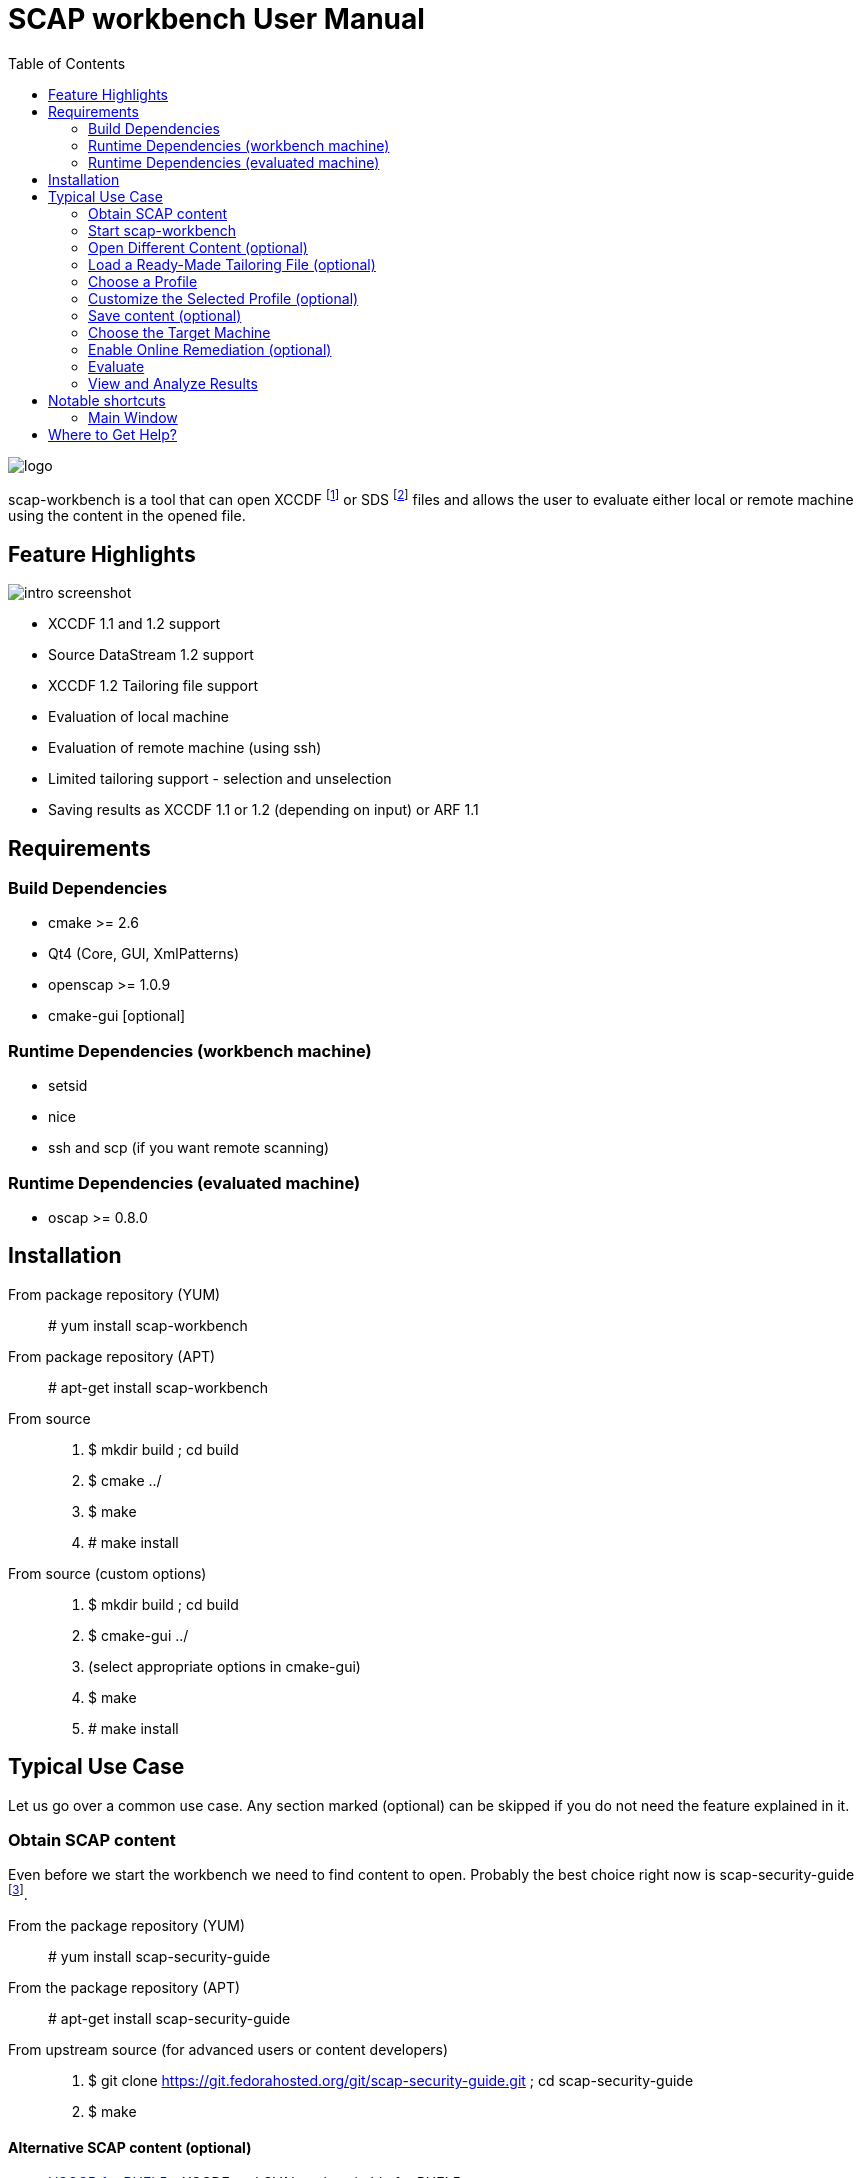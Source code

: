 = SCAP workbench User Manual
:imagesdir: ./user_manual
:toc:

image::logo.svg[align="center"]

scap-workbench is a tool that can open XCCDF footnote:[The Extensible
Configuration Checklist Description Format] or SDS footnote:[Source
DataStream] files and allows the user to evaluate either local or remote
machine using the content in the opened file.

== Feature Highlights

image::intro_screenshot.png[align="center"]

 * XCCDF 1.1 and 1.2 support
 * Source DataStream 1.2 support
 * XCCDF 1.2 Tailoring file support
 * Evaluation of local machine
 * Evaluation of remote machine (using ssh)
 * Limited tailoring support - selection and unselection
 * Saving results as XCCDF 1.1 or 1.2 (depending on input) or ARF 1.1

== Requirements

=== Build Dependencies

 * cmake >= 2.6
 * Qt4 (Core, GUI, XmlPatterns)
 * openscap >= 1.0.9
 * cmake-gui [optional]

=== Runtime Dependencies (workbench machine)

* setsid
* nice
* ssh and scp (if you want remote scanning)

=== Runtime Dependencies (evaluated machine)

* oscap >= 0.8.0

== Installation

From package repository (YUM):: # yum install scap-workbench
From package repository (APT):: # apt-get install scap-workbench
From source::
 . $ mkdir build ; cd build
 . $ cmake ../
 . $ make
 . # make install

From source (custom options)::
 . $ mkdir build ; cd build
 . $ cmake-gui ../
 . (select appropriate options in cmake-gui)
 . $ make
 . # make install

== Typical Use Case

Let us go over a common use case. Any section marked (optional) can be skipped
if you do not need the feature explained in it.

=== Obtain SCAP content

Even before we start the workbench we need to find content to open. Probably
the best choice right now is scap-security-guide
footnote:[https://fedorahosted.org/scap-security-guide/].

From the package repository (YUM):: # yum install scap-security-guide
From the package repository (APT):: # apt-get install scap-security-guide
From upstream source (for advanced users or content developers)::
 . $ git clone https://git.fedorahosted.org/git/scap-security-guide.git ; cd scap-security-guide
 . $ make

==== Alternative SCAP content (optional)
[[alternative-contents]]
 * http://usgcb.nist.gov/usgcb/rhel_content.html[USGCB for RHEL5] - XCCDF and OVAL, only suitable for RHEL5.
 * https://fedorahosted.org/sce-community-content/[SCE Community Content] - Uses SCE, only suitable for Fedora.

=== Start scap-workbench

After installation a new application entry for scap-workbench should appear
in your desktop environments application menu.

[[img-starting-scap-workbench]]
.scap-workbench application entry in GNOME 3
image::starting_scap_workbench.png[align="center"]

In case you cannot find any scap-workbench application icon / entry to click,
press Alt+F2 to bring up the run command dialog (works in Gnome 3 and KDE 4),
type 'scap-workbench' and confirm.

scap-workbench should start and if you installed scap-security-guide from
your package repository, workbench will immediately open it without any
interaction being necessary.

[[img-default-content-opened]]
.Default content opened in workbench
image::default_content_opened.png[align="center"]

=== Open Different Content (optional)

Choosing the *Open content* action from the File menu (top of the main window) will enable
you to change opened content. Keep in mind that workbench only supports opening
XCCDF, Source DataStream or SCAP RPM files. Everything else will result in an error
dialog being shown.

If your content provider ships both XCCDF and Source DataStream files you are
better off using Source DataStream. Especially if you want to perform remote
scans where workbench only supports datastreams so far.

SCAP RPM will usually contain a tailoring file, as well as input file in the form of XCCDF
or Source DataStream.

****
Only one content file can be opened by a single scap-workbench instance.
Opening a different content file will *DESTROY* all your tailoring changes
and you will also *LOSE* profile selection.

The one content file however can contain multiple checklists if it is a datastream.
Changing the checklist will *CHANGE* profile selection and *MAY* make your tailoring
unusable / not applicable to the newly selected checklist.

As a general rule, make sure you have the right file and right checklist
selected before proceeding to tailoring and/or profile selection.
****

To prevent workbench from opening default content when it starts you can either
uninstall the content or pass a different path via command line.

 scap-workbench PATH_TO_SCAP_CONTENT

See <<alternative-contents, alternative contents>> for more content choices.

****
If you pass a path that is invalid or points to a file that is not valid XCCDF or SDS,
workbench will show an error dialog and open default content automatically.
****

=== Load a Ready-Made Tailoring File (optional)

In case you have prepared or were given a tailoring file for your specific evaluation
use-case, you can load by clicking on the *Tailoring file* combobox and selecting
the *(open tailoring file...)* option. This will bring up a file open dialog where
you can select your tailoring file.

****
Loading a tailoring file will *DESTROY* all your tailoring changes that you
have done either by customizing profiles or loaded from another tailoring
file.
****

****
Only XCCDF 1.2 supports tailoring officially. The openscap project has an extension
that allows tailoring files to be used with XCCDF 1.1 so scap-workbench supports
that as well. The details are out of scope of this document but keep in mind that
tailoring of an XCCDF 1.1 file might not work with scanners other than openscap.
****

[[img-opening-tailoring-file]]
.Opening a tailoring file
image::opening_tailoring_file.png[align="center"]

=== Choose a Profile

****
XCCDF profiles are in essence configurations of the content for a particular
evaluation scenario. XCCDF profiles decide which rules are selected and which
values they use - e.g.: one profile may enforce password length to be at least 10
characters, a different one may be more lenient and enforce password length of
at least 6 characters.

For more details refer to the
http://scap.nist.gov/specifications/xccdf/index.html[XCCDF specification].
****

****
This section mentions *(default)* profile a lot. The word 'default' is not
a very fortunate choice considering what the profile does. This profile is
empty, it has no select or refine-value elements.

Whenever we talk about this special profile we use '(default)' with braces
to avoid confusion. As a contrast, 'default profile' means the profile
selected by default.
****

Every SCAP content will have at least one profile - the *(default)* profile
which is an empty profile that does not change selection of any rules and
does not affect values passed to any of the checks. Only rules with the
selection attribute equal to "true" and all their ancestor Group selection
attribute also being "true" are evaluated in a *(default)* profile.

It depends on the content but the *(default)* profile is very unlikely
the choice you want. scap-workbench will only choose it implicitly if there
are no other profiles. The first profile that is not the *(default)* profile
will be chosen.

Use the *Profile* combobox to change which profile will be used for subsequent
evaluation. When scap-workbench is not evaluating it previews selected rules
of current profile. This list will refresh every time you customize a profile
or select a different one.

=== Customize the Selected Profile (optional)

After you have selected the profile suitable for your desired evaluation you
still may want to make slight alterations to it. Most commonly it would be
unselecting that one undesirable rule that makes no sense on this particular
machine.

Make sure your desired profile is selected and click *Customize*.

[[img-customizing-ssg-profile]]
.Customizing scap-security-guide's "common" profile
image::customizing_ssg_profile.png[align="center"]

A new modal window will be shown, you cannot interact with the rest of the
application until you either confirm or discard your tailoring changes.

In our example case we do not care about minimum and maximum age for passwords
and do not want the rules failing for our configuration. Let us expand the
tree until we find the offending rules and unselect them both.

[[img-tailoring-dialog-opened]]
.Unselecting minimum and maximum password age rules
image::tailoring_dialog_opened.png[align="center"]

****
This tailoring dialog supports undo/redo. If you accidentally make changes
you want to undo, press CTRL+Z or click the *Undo* button.

The entire undo history can be shown by clicking on the Undo History button.

Keep in mind that the undo history gets lost when you confirm or discard
tailoring changes and the window is closed.
****

[[img-tailoring-undo-history]]
.Example of Undo History
image::tailoring_undo_history.png[align="center"]

You can also change variables that will later be used for evaluation. See the
following example, where we set minimum password length to 14.

[[img-tailoring-set-value]]
.Set minimum password length to 14
image::tailoring_set_value.png[align="center"]

After desired tailoring changes are done, click *Confirm changes* to get back
to the previous GUI. In case you want to undo all changes to the profile, click
*Discard*. If you want to delete the profile from tailoring, click *Delete profile*.

All of these options will close the tailoring window.

=== Save content (optional)

==== Save just the tailoring file

Click *Save Tailoring* and choose the destination file. Workbench will save just
tailoring which you can use with the content you opened.

****
If XCCDF version of the content is lower than 1.2 footnote:[Tailoring is not officially
supported in XCCDF 1.1.x, the feature has been added in 1.2] workbench will create
a file that is not compliant to the official specification! openscap and scap-workbench
support tailoring in XCCDF 1.1.4 through an extension. Keep in mind that such content
will work in openscap powered tools but may not work in tools from other vendors!
****

==== Save all content into a directory

Select *Save As* from the file menu and choose *Save into a directory*. After selecting the destination
directory scap-workbench will export both input content and a tailoring file into the
directory.

==== Save as RPM

Select *Save As* from the file menu and choose *Save as RPM*. A dialog will pop-up asking for details regarding
the RPM that will be generated. Choose the desired name of the package and leave the other
fields at their default settings and confirm the dialog.

Another dialog will pop-up, this time asking for destination directory where scap-workbench
will create the RPM in.

[[img-tailoring-dialog-opened]]
.Saving Fedora scap-security-guide content as RPM
image::save_as_rpm_dialog.png[align="center"]

****
The resulting RPM will contain both input content and tailoring file. It will not contain
any evaluation result files (HTML report, ARF, XCCDF results).
****

****
Please note that the resulting RPM will not be signed! This means that it can be rejected
for deployment by system management tools like Spacewalk.

If you wish to sign the resulting RPM, make sure you have *rpm-sign* installed,
the */usr/bin/rpmsign* binary available and GPG as well as related rpmmacros setup.
footnote:[Please see http://fedoranews.org/tchung/gpg/ for a detailed write-up on how to sign RPMs]
Then execute:

$ rpm --addsign my-content-1.1.noarch.rpm

The resulting package will be signed and ready to use provided that your desired
system management tool accepts the key you used.
****

=== Choose the Target Machine

scap-workbench will scan *local machine* by default. However you can also
scan remote machines using ssh.

To scan a remote machine, select *remote machine (over ssh)* in the *Target*
combobox. A pair of input boxes will appear. Input the desired username and
hostname and select the port. Make sure the machine is reachable, selected
user can login over ssh and has enough privileges to evaluate the machine.

****
The target machine has to have the *oscap* tool of version 0.8.0 or greater
installed and in $PATH!
****

****
Only a Source DataStream can be used to scan a remote machine. Plain XCCDF
files are not supported yet!
****

[[img-scanning-remote-machine]]
.Selecting a remote machine for scanning
image::scanning_remote_machine.png[align="center"]

=== Enable Online Remediation (optional)

****
Remediation is an automatic attempt to change configuration of the scanned
machine in a way that fixes a failed rule result. By fixing we mean changing
configuration, ensuring that the rule would pass in the new configuration.

The success of automatic remediation greatly depends on content quality and
could result in broken machines if not used carefully!
****

The *Online Remediation* checkbox will do remediation as part of the evaluation
itself. After evaluation is done, *oscap* will go over failed rules and attempt
to remedy each of them.

The rules that were remedied will show up as *fixed* in the rule result list.

=== Evaluate

Everything is set up we can now start the evaluation. Click the *Scan*
button to proceed. If you selected a remote machine target ssh may ask you
for a password at this point.

****
scap-workbench never processes your ssh password in any way. Instead an ssh
process is spawned which itself spawns the ssh-askpass program which asks
for the password.
****

If you selected to scan the local machine, workbench will show a dialog
that allows you to authenticate and scan the machine with superuser rights.
You can click *Cancel* if you wish to scan using your current permissions.

****
If pkexec is not available or no policykit agent is running the privilege
escalation dialog will not be shown and scap-workbench will scan using
your current permission. If you need superuser permissions you can start
scap-workbench using sudo or as root as a workaround.

 $ sudo scap-workbench
****

The application now starts the *oscap* tool and waits for it to finish,
reporting partial results along the way in the rule result list. Keep in mind
that the tool cannot guess how long processing of any particular rule will
take. Only the amount of rules that have been processed and the amount that
is remaining are used to estimate progress. Please be patient and wait for
oscap to finish evaluation.

****
You can cancel the scan at any point by clicking the *Cancel* button. Canceling
will only give you partial results in the evaluation progress list, you cannot
get HTML report, XCCDF results or ARF if you cancel evaluation!
****

After you press the *Scan* button all the previous options will be disabled
and greyed-out. You cannot change them until you press the *Clear* button
which will clear all results.

=== View and Analyze Results

After evaluation finishes you should see three new buttons - *Clear*, *Save Results* and *Show Report*.

****
Pressing Clear will *permanently* destroy scan results! This action cannot
be undone.
****

Pressing *Show Report* will open the HTML report of the evaluation in your
internet browser.

****
scap-workbench will open the report in the default web browser set in your
desktop environment. Make sure you have a browser installed.

If nothing happens after pressing the button, check which browser is the default.
See *System Settings -> System Info -> Default Applications* in GNOME 3 or
*System Settings -> Default Applications* in KDE4.

In case you still cannot get scap-workbench to open a browser, save the
report as an HTML file on your hard drive and open it manually.
****

Your evaluation results can be saved in several formats:

HTML report:: Human readable and convenient, not suitable for machine processing.
Can be examined by any web browser.
XCCDF result:: Machine readable file with just the results, not suitable for
manual processing. Requires a special tool that can parse the format.
ARF:: Also called result datastream. Packs input content, asset information
and results into a single machine readable file, not suitable for manual processing.
Requires a special tool that can parse the format.

If you are unsure which format to choose for result archiving you can choose
*XCCDF Result*. It is commonly supported and you can easily generate
an HTML report from it using the *oscap* tool.

****
The ARF file is the only format that contains everything the evaluation is generated.
On top of XCCDF results it contains OVAL results, SCE results (if any),
asset identification data, ... If you want to keep all generated data choose ARF.

ARF is however not as commonly supported by SCAP toolchains as are XCCDF result files.
****

== Notable shortcuts

=== Main Window
Scan :: Alt + S
Clear after scanning :: Alt + C
Show report in browser:: Alt + S

== Where to Get Help?

You ask for help with the application using

 * #openscap channel on irc.freenode.net
 * https://lists.fedorahosted.org/mailman/listinfo/scap-workbench[scap-workbench mailing list]

It is recommended to join the https://www.redhat.com/mailman/listinfo/open-scap-list[openscap mailing list]
as well for SCAP specific discussions.

In case you have found a bug, do not hesitate to https://fedorahosted.org/scap-workbench/newticket[submit it]
(requires a Fedora FAS account). Make sure you provide as many details as possible,
including your distribution, architecture, openscap, scap-workbench and Qt versions
and any output scap-workbench writes to stderr.
